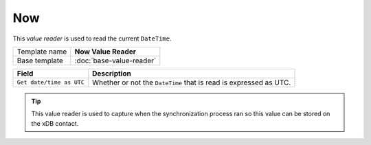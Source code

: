 Now
==========================================

This *value reader* is used to read the current ``DateTime``.

+-----------------+-----------------------------------------------------------+
| Template name   | **Now Value Reader**                                      |
+-----------------+-----------------------------------------------------------+
| Base template   | :doc:`base-value-reader`                                  |
+-----------------+-----------------------------------------------------------+

+--------------------------------+--------------------------------------------------------------------------+
| Field                          | Description                                                              |
+================================+==========================================================================+
| ``Get date/time as UTC``       | Whether or not the ``DateTime`` that is read is expressed as UTC.        |
+--------------------------------+--------------------------------------------------------------------------+

.. tip:: 

    This value reader is used to capture when the synchronization 
    process ran so this value can be stored on the xDB contact.
